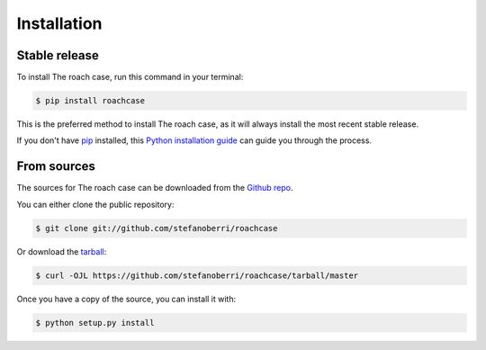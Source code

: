 .. highlight:: shell

============
Installation
============


Stable release
--------------

To install The roach case, run this command in your terminal:

.. code-block:: console

    $ pip install roachcase

This is the preferred method to install The roach case, as it will always install the most recent stable release.

If you don't have `pip`_ installed, this `Python installation guide`_ can guide
you through the process.

.. _pip: https://pip.pypa.io
.. _Python installation guide: http://docs.python-guide.org/en/latest/starting/installation/


From sources
------------

The sources for The roach case can be downloaded from the `Github repo`_.

You can either clone the public repository:

.. code-block:: console

    $ git clone git://github.com/stefanoberri/roachcase

Or download the `tarball`_:

.. code-block:: console

    $ curl -OJL https://github.com/stefanoberri/roachcase/tarball/master

Once you have a copy of the source, you can install it with:

.. code-block:: console

    $ python setup.py install


.. _Github repo: https://github.com/stefanoberri/roachcase
.. _tarball: https://github.com/stefanoberri/roachcase/tarball/master
